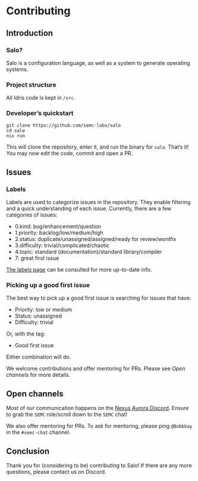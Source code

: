 * Contributing

** Introduction

*** Salo?

    Salo is a configuration language, as well as a system to generate operating systems.

*** Project structure

    All Idris code is kept in ~/src~.

*** Developer’s quickstart

    #+begin_src shell
      git clone https://github.com/semc-labs/salo
      cd salo
      nix run
    #+end_src

    This will clone the repository, enter it, and run the binary for =salo=. That’s it! You may now edit the code, commit and open a PR.
    
** Issues

*** Labels

    Labels are used to categorize issues in the repository. They enable filtering and a quick understanding of each issue. Currently, there are a few categories of issues:

    * 0.kind: bug/enhancement/question
    * 1.priority: backlog/low/medium/high
    * 2.status: duplicate/unassigned/assigned/ready for review/wontfix
    * 3.difficulty: trivial/complicated/chaotic
    * 4.topic: standard (documentation)/standard library/compiler
    * 7: great first issue

    [[https://github.com/semc-labs/salo/labels][The labels page]] can be consulted for more up-to-date info.

*** Picking up a good first issue

    The best way to pick up a good first issue is searching for issues that have:

    * Priority: low or medium
    * Status: unassigned
    * Difficulty: trivial

    Or, with the tag:

    * Good first issue

    Either combination will do.

    We welcome contributions and offer mentoring for PRs. Please see [[Open channels]] for more details.
    
** Open channels

   Most of our communication happens on the [[https://bit.ly/NADiscord][Nexus Aurora Discord]]. Ensure to grab the =SEMC= role/scroll down to the =SEMC= chat!

   We also offer mentoring for PRs. To ask for mentoring, please ping =@Bobbbay= in the =#semc-chat= channel.

** Conclusion
    
Thank you for (considering to be) contributing to Salo! If there are any more questions, please contact us on Discord.
